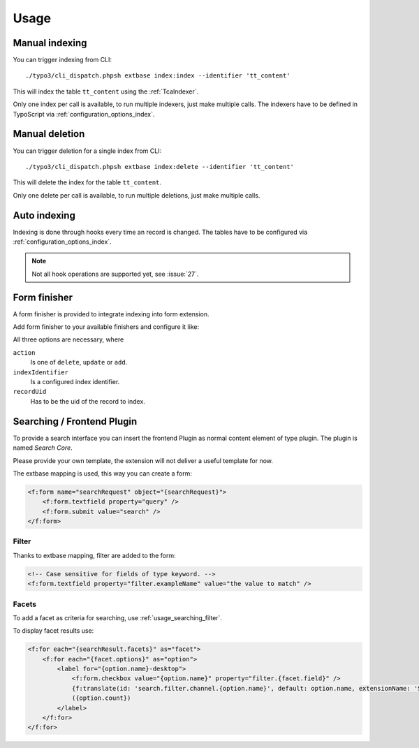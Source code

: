 .. highlight:: bash
.. _usage:

Usage
=====

.. _usage_manual_indexing:

Manual indexing
---------------

You can trigger indexing from CLI::

    ./typo3/cli_dispatch.phpsh extbase index:index --identifier 'tt_content'

This will index the table ``tt_content`` using the :ref:`TcaIndexer`.

Only one index per call is available, to run multiple indexers, just make multiple calls.
The indexers have to be defined in TypoScript via :ref:`configuration_options_index`.

.. _usage_manual_deletion:

Manual deletion
---------------

You can trigger deletion for a single index from CLI::

    ./typo3/cli_dispatch.phpsh extbase index:delete --identifier 'tt_content'

This will delete the index for the table ``tt_content``.

Only one delete per call is available, to run multiple deletions, just make multiple calls.

.. _usage_auto_indexing:

Auto indexing
-------------

Indexing is done through hooks every time an record is changed.
The tables have to be configured via :ref:`configuration_options_index`.

.. note::

  Not all hook operations are supported yet, see :issue:`27`.

.. _usage_form_finisher:

Form finisher
-------------

A form finisher is provided to integrate indexing into form extension.

Add form finisher to your available finishers and configure it like:

.. code-block:: yaml
   :linenos:

    -
        identifier: SearchCoreIndexer
        options:
            action: 'delete'
            indexIdentifier: 'fe_users'
            recordUid: '{FeUser.user.uid}'

All three options are necessary, where

``action``
    Is one of ``delete``, ``update`` or ``add``.
``indexIdentifier``
    Is a configured index identifier.
``recordUid``
    Has to be the uid of the record to index.

.. _usage_searching:

Searching / Frontend Plugin
---------------------------

To provide a search interface you can insert the frontend Plugin as normal content element of type
plugin. The plugin is named *Search Core*.

Please provide your own template, the extension will not deliver a useful template for now.

The extbase mapping is used, this way you can create a form:

.. code-block:: html

   <f:form name="searchRequest" object="{searchRequest}">
       <f:form.textfield property="query" />
       <f:form.submit value="search" />
   </f:form>

.. _usage_searching_filter:

Filter
""""""

Thanks to extbase mapping, filter are added to the form:

.. code-block:: html

   <!-- Case sensitive for fields of type keyword. -->
   <f:form.textfield property="filter.exampleName" value="the value to match" />

.. _usage_searching_facets:

Facets
""""""

To add a facet as criteria for searching, use :ref:`usage_searching_filter`.

To display facet results use:

.. code-block:: html

    <f:for each="{searchResult.facets}" as="facet">
        <f:for each="{facet.options}" as="option">
            <label for="{option.name}-desktop">
                <f:form.checkbox value="{option.name}" property="filter.{facet.field}" />
                {f:translate(id: 'search.filter.channel.{option.name}', default: option.name, extensionName: 'SitePackage')}
                ({option.count})
            </label>
        </f:for>
    </f:for>

